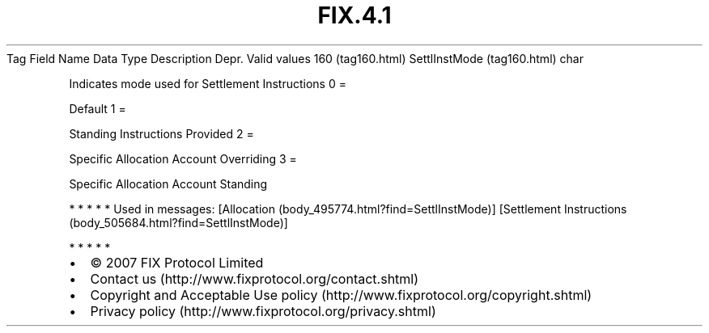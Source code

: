 .TH FIX.4.1 "" "" "Tag #160"
Tag
Field Name
Data Type
Description
Depr.
Valid values
160 (tag160.html)
SettlInstMode (tag160.html)
char
.PP
Indicates mode used for Settlement Instructions
0
=
.PP
Default
1
=
.PP
Standing Instructions Provided
2
=
.PP
Specific Allocation Account Overriding
3
=
.PP
Specific Allocation Account Standing
.PP
   *   *   *   *   *
Used in messages:
[Allocation (body_495774.html?find=SettlInstMode)]
[Settlement Instructions (body_505684.html?find=SettlInstMode)]
.PP
   *   *   *   *   *
.PP
.PP
.IP \[bu] 2
© 2007 FIX Protocol Limited
.IP \[bu] 2
Contact us (http://www.fixprotocol.org/contact.shtml)
.IP \[bu] 2
Copyright and Acceptable Use policy (http://www.fixprotocol.org/copyright.shtml)
.IP \[bu] 2
Privacy policy (http://www.fixprotocol.org/privacy.shtml)
